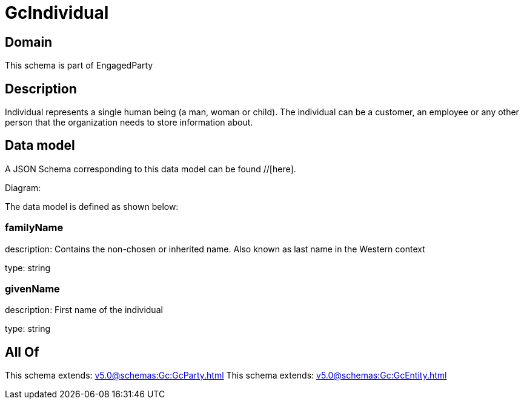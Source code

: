 = GcIndividual

[#domain]
== Domain

This schema is part of EngagedParty

[#description]
== Description
Individual represents a single human being (a man, woman or child). The individual can be a customer, an employee or any other person that the organization needs to store information about.


[#data_model]
== Data model

A JSON Schema corresponding to this data model can be found //[here].

Diagram:


The data model is defined as shown below:


=== familyName
description: Contains the non-chosen or inherited name. Also known as last name in the Western context

type: string


=== givenName
description: First name of the individual

type: string


[#all_of]
== All Of

This schema extends: xref:v5.0@schemas:Gc:GcParty.adoc[]
This schema extends: xref:v5.0@schemas:Gc:GcEntity.adoc[]
